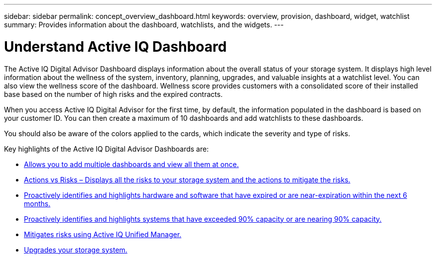 ---
sidebar: sidebar
permalink: concept_overview_dashboard.html
keywords: overview, provision, dashboard, widget, watchlist
summary: Provides information about the dashboard, watchlists, and the widgets.
---

= Understand Active IQ Dashboard
:toc: macro
:toclevels: 1
:hardbreaks:
:nofooter:
:icons: font
:linkattrs:
:imagesdir: ./media/

[.lead]

The Active IQ Digital Advisor Dashboard displays information about the overall status of your storage system. It displays high level information about the wellness of the system, inventory, planning, upgrades, and valuable insights at a watchlist level. You can also view the wellness score of the dashboard. Wellness score provides customers with a consolidated score of their installed base based on the number of high risks and the expired contracts.

When you access Active IQ Digital Advisor for the first time, by default, the information populated in the dashboard is based on your customer ID. You can then create a maximum of 10 dashboards and add watchlists to these dashboards.

You should also be aware of the colors applied to the cards, which indicate the severity and type of risks.

Key highlights of the Active IQ Digital Advisor Dashboards are:

* link:task_add_watchlist.html[Allows you to add multiple dashboards and view all them at once.]

* link:task_view_risk_and_acknowledge.html[Actions vs Risks – Displays all the risks to your storage system and the actions to mitigate the risks.]

* link:task_renew_software_and_hardware.html[Proactively identifies and highlights hardware and software that have expired or are near-expiration within the next 6 months.]

* link:task_identify_capacity_system.html[Proactively identifies and highlights systems that have exceeded 90% capacity or are nearing 90% capacity.]

* link:task_view_risks_remediated_unified_manager.html[Mitigates risks using Active IQ Unified Manager.]

* link:task_view_upgrade.html[Upgrades your storage system.]
